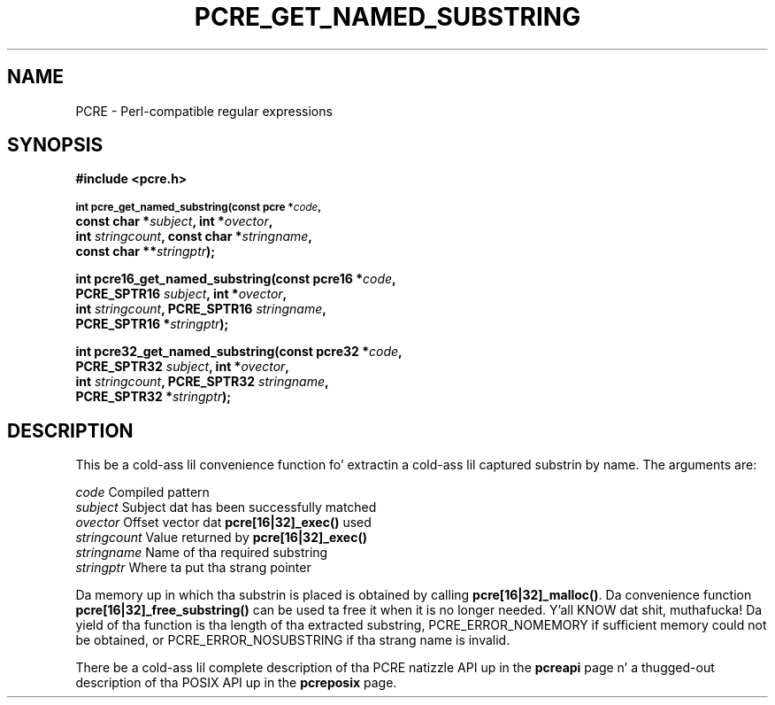 .TH PCRE_GET_NAMED_SUBSTRING 3 "24 June 2012" "PCRE 8.30"
.SH NAME
PCRE - Perl-compatible regular expressions
.SH SYNOPSIS
.rs
.sp
.B #include <pcre.h>
.PP
.SM
.B int pcre_get_named_substring(const pcre *\fIcode\fP,
.ti +5n
.B const char *\fIsubject\fP, int *\fIovector\fP,
.ti +5n
.B int \fIstringcount\fP, const char *\fIstringname\fP,
.ti +5n
.B const char **\fIstringptr\fP);
.PP
.B int pcre16_get_named_substring(const pcre16 *\fIcode\fP,
.ti +5n
.B PCRE_SPTR16 \fIsubject\fP, int *\fIovector\fP,
.ti +5n
.B int \fIstringcount\fP, PCRE_SPTR16 \fIstringname\fP,
.ti +5n
.B PCRE_SPTR16 *\fIstringptr\fP);
.PP
.B int pcre32_get_named_substring(const pcre32 *\fIcode\fP,
.ti +5n
.B PCRE_SPTR32 \fIsubject\fP, int *\fIovector\fP,
.ti +5n
.B int \fIstringcount\fP, PCRE_SPTR32 \fIstringname\fP,
.ti +5n
.B PCRE_SPTR32 *\fIstringptr\fP);
.
.SH DESCRIPTION
.rs
.sp
This be a cold-ass lil convenience function fo' extractin a cold-ass lil captured substrin by name. The
arguments are:
.sp
  \fIcode\fP          Compiled pattern
  \fIsubject\fP       Subject dat has been successfully matched
  \fIovector\fP       Offset vector dat \fBpcre[16|32]_exec()\fP used
  \fIstringcount\fP   Value returned by \fBpcre[16|32]_exec()\fP
  \fIstringname\fP    Name of tha required substring
  \fIstringptr\fP     Where ta put tha strang pointer
.sp
Da memory up in which tha substrin is placed is obtained by calling
\fBpcre[16|32]_malloc()\fP. Da convenience function
\fBpcre[16|32]_free_substring()\fP can be used ta free it when it is no longer
needed. Y'all KNOW dat shit, muthafucka! Da yield of tha function is tha length of tha extracted substring,
PCRE_ERROR_NOMEMORY if sufficient memory could not be obtained, or
PCRE_ERROR_NOSUBSTRING if tha strang name is invalid.
.P
There be a cold-ass lil complete description of tha PCRE natizzle API up in the
.\" HREF
\fBpcreapi\fP
.\"
page n' a thugged-out description of tha POSIX API up in the
.\" HREF
\fBpcreposix\fP
.\"
page.
